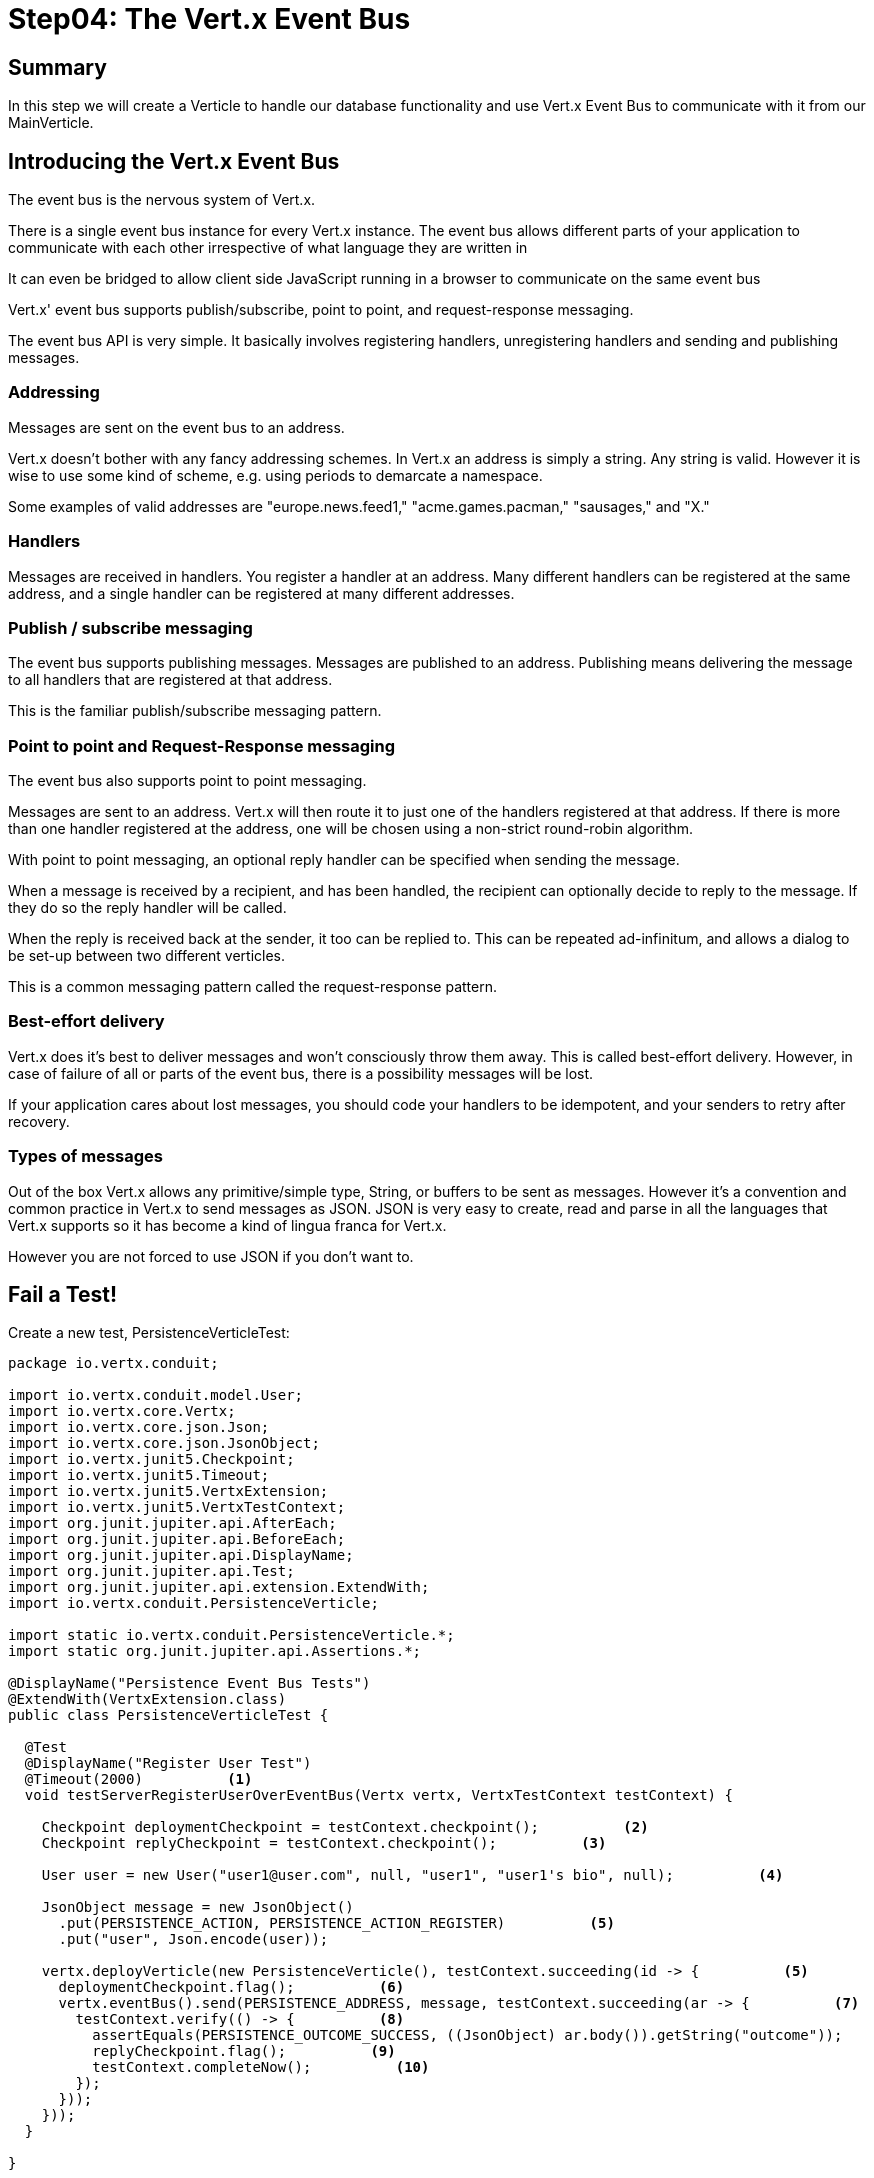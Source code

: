 = Step04: The Vert.x Event Bus
:source-highlighter: prettify
ifdef::env-github[]
:tip-caption: :bulb:
:note-caption: :information_source:
:important-caption: :heavy_exclamation_mark:
:caution-caption: :fire:
:warning-caption: :warning:
endif::[]

== Summary

In this step we will create a Verticle to handle our database functionality and use Vert.x Event Bus to communicate with it from our MainVerticle.

== Introducing the Vert.x Event Bus

The event bus is the nervous system of Vert.x.  

There is a single event bus instance for every Vert.x instance.  The event bus allows different parts of your application to communicate with each other irrespective of what language they are written in

It can even be bridged to allow client side JavaScript running in a browser to communicate on the same event bus

Vert.x' event bus supports publish/subscribe, point to point, and request-response messaging.

The event bus API is very simple. It basically involves registering handlers, unregistering handlers and sending and publishing messages.

=== Addressing
Messages are sent on the event bus to an address.

Vert.x doesn’t bother with any fancy addressing schemes. In Vert.x an address is simply a string. Any string is valid. However it is wise to use some kind of scheme, e.g. using periods to demarcate a namespace.

Some examples of valid addresses are "europe.news.feed1," "acme.games.pacman," "sausages," and "X."

=== Handlers
Messages are received in handlers. You register a handler at an address.  Many different handlers can be registered at the same address, and a single handler can be registered at many different addresses.

=== Publish / subscribe messaging
The event bus supports publishing messages.  Messages are published to an address. Publishing means delivering the message to all handlers that are registered at that address.

This is the familiar publish/subscribe messaging pattern.

=== Point to point and Request-Response messaging
The event bus also supports point to point messaging.

Messages are sent to an address. Vert.x will then route it to just one of the handlers registered at that address.  If there is more than one handler registered at the address, one will be chosen using a non-strict round-robin algorithm.

With point to point messaging, an optional reply handler can be specified when sending the message.

When a message is received by a recipient, and has been handled, the recipient can optionally decide to reply to the message. If they do so the reply handler will be called.

When the reply is received back at the sender, it too can be replied to. This can be repeated ad-infinitum, and allows a dialog to be set-up between two different verticles.

This is a common messaging pattern called the request-response pattern.

=== Best-effort delivery
Vert.x does it’s best to deliver messages and won’t consciously throw them away. This is called best-effort delivery.  However, in case of failure of all or parts of the event bus, there is a possibility messages will be lost.

If your application cares about lost messages, you should code your handlers to be idempotent, and your senders to retry after recovery.

=== Types of messages
Out of the box Vert.x allows any primitive/simple type, String, or buffers to be sent as messages.  However it’s a convention and common practice in Vert.x to send messages as JSON.  JSON is very easy to create, read and parse in all the languages that Vert.x supports so it has become a kind of lingua franca for Vert.x.

However you are not forced to use JSON if you don’t want to.

== Fail a Test!

Create a new test, PersistenceVerticleTest:

[code,java]
....

package io.vertx.conduit;

import io.vertx.conduit.model.User;
import io.vertx.core.Vertx;
import io.vertx.core.json.Json;
import io.vertx.core.json.JsonObject;
import io.vertx.junit5.Checkpoint;
import io.vertx.junit5.Timeout;
import io.vertx.junit5.VertxExtension;
import io.vertx.junit5.VertxTestContext;
import org.junit.jupiter.api.AfterEach;
import org.junit.jupiter.api.BeforeEach;
import org.junit.jupiter.api.DisplayName;
import org.junit.jupiter.api.Test;
import org.junit.jupiter.api.extension.ExtendWith;
import io.vertx.conduit.PersistenceVerticle;

import static io.vertx.conduit.PersistenceVerticle.*;
import static org.junit.jupiter.api.Assertions.*;

@DisplayName("Persistence Event Bus Tests")
@ExtendWith(VertxExtension.class)
public class PersistenceVerticleTest {

  @Test
  @DisplayName("Register User Test") 
  @Timeout(2000)          <1>
  void testServerRegisterUserOverEventBus(Vertx vertx, VertxTestContext testContext) {

    Checkpoint deploymentCheckpoint = testContext.checkpoint();          <2>
    Checkpoint replyCheckpoint = testContext.checkpoint();          <3>

    User user = new User("user1@user.com", null, "user1", "user1's bio", null);          <4>

    JsonObject message = new JsonObject()
      .put(PERSISTENCE_ACTION, PERSISTENCE_ACTION_REGISTER)          <5>
      .put("user", Json.encode(user));

    vertx.deployVerticle(new PersistenceVerticle(), testContext.succeeding(id -> {          <5>
      deploymentCheckpoint.flag();          <6>
      vertx.eventBus().send(PERSISTENCE_ADDRESS, message, testContext.succeeding(ar -> {          <7>
        testContext.verify(() -> {          <8>
          assertEquals(PERSISTENCE_OUTCOME_SUCCESS, ((JsonObject) ar.body()).getString("outcome"));
          replyCheckpoint.flag();          <9>
          testContext.completeNow();          <10>
        });
      }));
    }));
  }

}

....
<1>  We haven't used the @Timeout annotation yet.  It is a useful addition for reasons that are probably obvious.  In this case we are testing multiple asynchronous actions so a Timeout while working on the test method can save time
<2>  We create 2 Checkpoint objects.  This one verifies our PersistenceVerticle is deployed successfully
<3>  This Checkpoint will be used to verify that our reply is received
<4>  Create a new to persist
<5>  There are 2 things to note about this line.  First, Json is the message format we are using on the event bus.  Second, our message includes instructions on how to handle the payload.  We are using String contstants to prevent fat finger errors.  We will add these constants into the EventBus Verticle in the next step.
<6>  Verify deployment
<7>  Send the message over the EventBus with the testContext.succeeding Handler.  The testContext.succeeding Hanlder automatically checks for the success of the result, and ends the test on failure
<8>  Now we actually verify the result
<9>  Flag the reply
<10> End the test

== Pass the Persistence Test (for a moment anyway)

[code,java]
....

package io.vertx.conduit;

import io.vertx.core.AbstractVerticle;
import io.vertx.core.Future;
import io.vertx.core.eventbus.EventBus;
import io.vertx.core.eventbus.Message;
import io.vertx.core.eventbus.MessageConsumer;
import io.vertx.core.json.JsonObject;

public class PersistenceVerticle extends AbstractVerticle {

  public static final String PERSISTENCE_ADDRESS = "persistence-address";
  public static final String PERSISTENCE_ACTION = "action";
  public static final String PERSISTENCE_ACTION_REGISTER = "register";
  public static final String PERSISTENCE_OUTCOME = "outcome";
  public static final String PERSISTENCE_OUTCOME_SUCCESS = "success";
  public static final String PERSISTENCE_OUTCOME_FAILURE = "failure";


  @Override
  public void start(Future<Void> startFuture) throws Exception {

    EventBus eventBus = vertx.eventBus();
    MessageConsumer<JsonObject> consumer = eventBus.consumer(PERSISTENCE_ADDRESS);
    consumer.handler(message -> {

      String action = message.body().getString(PERSISTENCE_ACTION);

      switch (action) {
        case PERSISTENCE_ACTION_REGISTER:
          registerUser(message);
          break;
        default:
          message.fail(1, "Unkown action: " + message.body());
      }
    });


  }

  private void registerUser(Message<JsonObject> message) {
    message.reply(new JsonObject().put(PERSISTENCE_OUTCOME, PERSISTENCE_OUTCOME_FAILURE));
  }
}

....

=== And Pass the Endpoint Test

Add the call to the EventBus to the RegistrationEndpointTest (and spin up the PersistenceVerticle):

src/main/test/io/vertx/conduit/RegistrationEndpointTest.java
[code,java]
....

package io.vertx.conduit;

import io.vertx.conduit.model.User;
import io.vertx.conduit.persistence.PersistenceVerticle;
import io.vertx.core.DeploymentOptions;
import io.vertx.core.Vertx;
import io.vertx.core.json.JsonObject;
import io.vertx.ext.jdbc.JDBCClient;
import io.vertx.ext.web.client.WebClient;
import io.vertx.junit5.Timeout;
import io.vertx.junit5.VertxExtension;
import io.vertx.junit5.VertxTestContext;
import org.flywaydb.core.Flyway;
import org.junit.jupiter.api.AfterEach;
import org.junit.jupiter.api.BeforeEach;
import org.junit.jupiter.api.DisplayName;
import org.junit.jupiter.api.Test;
import org.junit.jupiter.api.extension.ExtendWith;

import static io.vertx.conduit.TestProps.*;
import static io.vertx.conduit.persistence.DatabaseProps.*;
import static org.junit.jupiter.api.Assertions.assertEquals;

@DisplayName("Registration Endpoint Tests")
@ExtendWith(VertxExtension.class)
public class RegistrationEndpointTest {

  private JDBCClient jdbcClient;

  @BeforeEach          <1>
  void setUp(Vertx vertx, VertxTestContext testContext) {

    vertx.deployVerticle(new MainVerticle(), testContext.succeeding(id -> {
      testContext.completeNow();
    }));
    vertx.deployVerticle(new PersistenceVerticle(), testContext.succeeding(ar ->  {          <2>
      testContext.completeNow();
    }));
  }

  @AfterEach
  void tearDown(Vertx vertx, VertxTestContext testContext) {          <3>
    vertx.close();
    testContext.completeNow();
  }


  @Test @Timeout(5000)
  public void testRegisteringNewUser(Vertx vertx, VertxTestContext testContext){

      WebClient webClient = WebClient.create(vertx);

      webClient.post(8080, "localhost", "/api/users")
        .sendJsonObject(new JsonObject()
          .put("user", new JsonObject()
            .put("username", "User2")
            .put("email", "user2@user2.user2")
            .put("password", "user2user2")
          ), testContext.succeeding(response ->  testContext.verify(()->{
            assertEquals(201, response.statusCode());
            testContext.completeNow();
          })));

  }

}

....

<1>  Move the initialization and clean up code into @BeforeEach and @AfterEach methods
<2>  Deploy the PersistenceVerticle 
<3>  Clean up

== Conclusion

Our test isn't really passing.  Let's be honest and change the reply's status to the constant PERSISTENCE_OUTCOME_FAILURE.

[code,java]
....

package io.vertx.conduit;

import io.vertx.core.AbstractVerticle;
import io.vertx.core.Future;
import io.vertx.core.eventbus.EventBus;
import io.vertx.core.eventbus.Message;
import io.vertx.core.eventbus.MessageConsumer;
import io.vertx.core.json.JsonObject;

public class PersistenceVerticle extends AbstractVerticle {

  public static final String PERSISTENCE_ADDRESS = "persistence-address";
  public static final String PERSISTENCE_ACTION = "action";
  public static final String PERSISTENCE_ACTION_REGISTER = "register";
  public static final String PERSISTENCE_OUTCOME = "outcome";
  public static final String PERSISTENCE_OUTCOME_SUCCESS = "success";
  public static final String PERSISTENCE_OUTCOME_FAILURE = "failure";


  @Override
  public void start(Future<Void> startFuture) throws Exception {

    EventBus eventBus = vertx.eventBus();
    MessageConsumer<JsonObject> consumer = eventBus.consumer(PERSISTENCE_ADDRESS);
    consumer.handler(message -> {

      String action = message.body().getString(PERSISTENCE_ACTION);

      switch (action) {
        case PERSISTENCE_ACTION_REGISTER:
          registerUser(message);
          break;
        default:
          message.fail(1, "Unkown action: " + message.body());
      }
    });

    startFuture.complete();

  }

  private void registerUser(Message<JsonObject> message) {
    message.reply(new JsonObject().put(PERSISTENCE_OUTCOME, PERSISTENCE_OUTCOME_FAILURE));        <1>
  }
}

....

<1>  We will pass the test for real in the next step

Next up: accesing the database